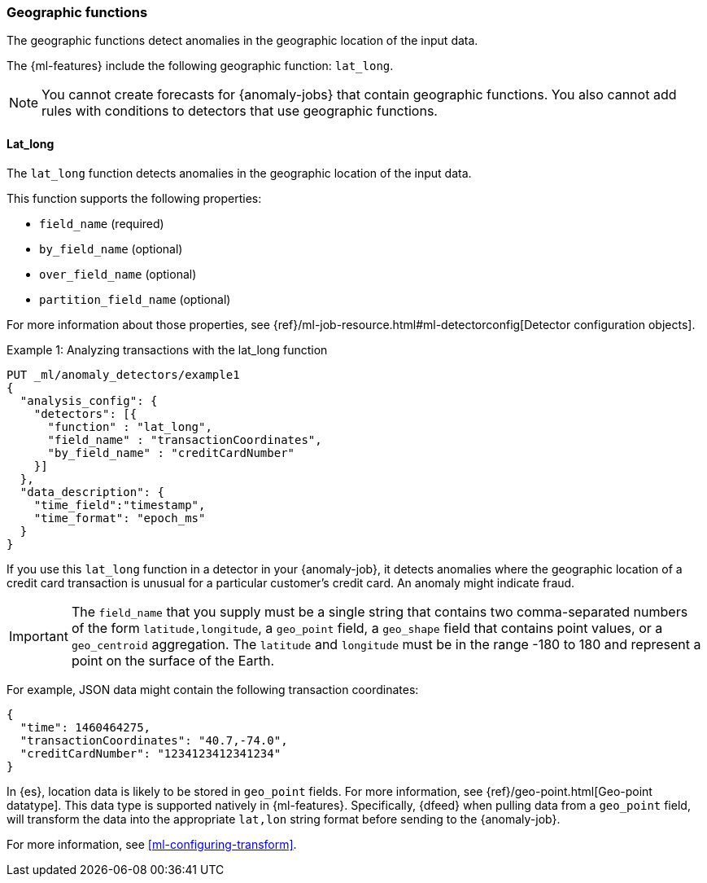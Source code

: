 [role="xpack"]
[[ml-geo-functions]]
=== Geographic functions

The geographic functions detect anomalies in the geographic location of the
input data.

The {ml-features} include the following geographic function: `lat_long`.

NOTE: You cannot create forecasts for {anomaly-jobs} that contain geographic
functions. You also cannot add rules with conditions to detectors that use
geographic functions. 

[float]
[[ml-lat-long]]
==== Lat_long

The `lat_long` function detects anomalies in the geographic location of the
input data.

This function supports the following properties:

* `field_name` (required)
* `by_field_name` (optional)
* `over_field_name` (optional)
* `partition_field_name` (optional)

For more information about those properties,
see {ref}/ml-job-resource.html#ml-detectorconfig[Detector configuration objects].

.Example 1: Analyzing transactions with the lat_long function
[source,js]
--------------------------------------------------
PUT _ml/anomaly_detectors/example1
{
  "analysis_config": {
    "detectors": [{
      "function" : "lat_long",
      "field_name" : "transactionCoordinates",
      "by_field_name" : "creditCardNumber"
    }]
  },
  "data_description": {
    "time_field":"timestamp",
    "time_format": "epoch_ms"
  }
}
--------------------------------------------------
// CONSOLE
// TEST[skip:needs-licence]

If you use this `lat_long` function in a detector in your {anomaly-job}, it
detects anomalies where the geographic location of a credit card transaction is
unusual for a particular customer’s credit card. An anomaly might indicate fraud.

IMPORTANT: The `field_name` that you supply must be a single string that contains
two comma-separated numbers of the form `latitude,longitude`, a `geo_point` field,
a `geo_shape` field that contains point values, or a `geo_centroid` aggregation.
The `latitude` and `longitude` must be in the range -180 to 180 and represent a
point on the surface of the Earth.

For example, JSON data might contain the following transaction coordinates:

[source,js]
--------------------------------------------------
{
  "time": 1460464275,
  "transactionCoordinates": "40.7,-74.0",
  "creditCardNumber": "1234123412341234"
}
--------------------------------------------------
// NOTCONSOLE

In {es}, location data is likely to be stored in `geo_point` fields. For more
information, see {ref}/geo-point.html[Geo-point datatype]. This data type is
supported natively in {ml-features}. Specifically, {dfeed} when pulling data from
a `geo_point` field, will transform the data into the appropriate `lat,lon` string
format before sending to the {anomaly-job}.

For more information, see <<ml-configuring-transform>>.
